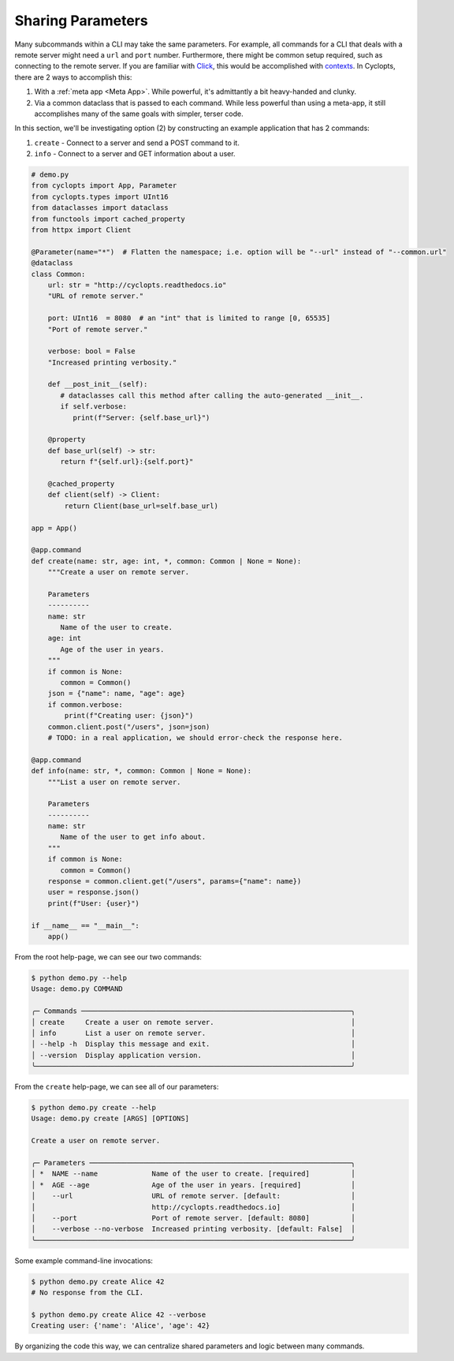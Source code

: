 ==================
Sharing Parameters
==================
Many subcommands within a CLI may take the same parameters.
For example, all commands for a CLI that deals with a remote server might need a ``url`` and ``port`` number.
Furthermore, there might be common setup required, such as connecting to the remote server.
If you are familiar with `Click`_, this would be accomplished with `contexts <https://click.palletsprojects.com/en/stable/complex/>`_.
In Cyclopts, there are 2 ways to accomplish this:

1. With a :ref:`meta app <Meta App>`. While powerful, it's admittantly a bit heavy-handed and clunky.

2. Via a common dataclass that is passed to each command. While less powerful than using a meta-app,
   it still accomplishes many of the same goals with simpler, terser code.

In this section, we'll be investigating option (2) by constructing an example application that has 2 commands:

1. ``create`` - Connect to a server and send a POST command to it.

2. ``info`` - Connect to a server and GET information about a user.


.. code-block:: python

   # demo.py
   from cyclopts import App, Parameter
   from cyclopts.types import UInt16
   from dataclasses import dataclass
   from functools import cached_property
   from httpx import Client

   @Parameter(name="*")  # Flatten the namespace; i.e. option will be "--url" instead of "--common.url"
   @dataclass
   class Common:
       url: str = "http://cyclopts.readthedocs.io"
       "URL of remote server."

       port: UInt16  = 8080  # an "int" that is limited to range [0, 65535]
       "Port of remote server."

       verbose: bool = False
       "Increased printing verbosity."

       def __post_init__(self):
          # dataclasses call this method after calling the auto-generated __init__.
          if self.verbose:
             print(f"Server: {self.base_url}")

       @property
       def base_url(self) -> str:
          return f"{self.url}:{self.port}"

       @cached_property
       def client(self) -> Client:
           return Client(base_url=self.base_url)

   app = App()

   @app.command
   def create(name: str, age: int, *, common: Common | None = None):
       """Create a user on remote server.

       Parameters
       ----------
       name: str
          Name of the user to create.
       age: int
          Age of the user in years.
       """
       if common is None:
          common = Common()
       json = {"name": name, "age": age}
       if common.verbose:
           print(f"Creating user: {json}")
       common.client.post("/users", json=json)
       # TODO: in a real application, we should error-check the response here.

   @app.command
   def info(name: str, *, common: Common | None = None):
       """List a user on remote server.

       Parameters
       ----------
       name: str
          Name of the user to get info about.
       """
       if common is None:
          common = Common()
       response = common.client.get("/users", params={"name": name})
       user = response.json()
       print(f"User: {user}")

   if __name__ == "__main__":
       app()

From the root help-page, we can see our two commands:

.. code-block:: console

   $ python demo.py --help
   Usage: demo.py COMMAND

   ╭─ Commands ─────────────────────────────────────────────────────────────────╮
   │ create     Create a user on remote server.                                 │
   │ info       List a user on remote server.                                   │
   │ --help -h  Display this message and exit.                                  │
   │ --version  Display application version.                                    │
   ╰────────────────────────────────────────────────────────────────────────────╯

From the ``create`` help-page, we can see all of our parameters:

.. code-block:: console

   $ python demo.py create --help
   Usage: demo.py create [ARGS] [OPTIONS]

   Create a user on remote server.

   ╭─ Parameters ───────────────────────────────────────────────────────────────╮
   │ *  NAME --name             Name of the user to create. [required]          │
   │ *  AGE --age               Age of the user in years. [required]            │
   │    --url                   URL of remote server. [default:                 │
   │                            http://cyclopts.readthedocs.io]                 │
   │    --port                  Port of remote server. [default: 8080]          │
   │    --verbose --no-verbose  Increased printing verbosity. [default: False]  │
   ╰────────────────────────────────────────────────────────────────────────────╯

Some example command-line invocations:

.. code-block:: console

   $ python demo.py create Alice 42
   # No response from the CLI.

   $ python demo.py create Alice 42 --verbose
   Creating user: {'name': 'Alice', 'age': 42}

By organizing the code this way, we can centralize shared parameters and logic between many commands.

.. _Click: https://click.palletsprojects.com

